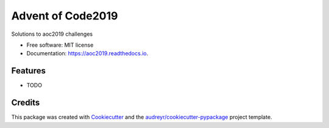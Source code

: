 ==================
Advent of Code2019
==================


.. image:: https://img.shields.io/travis/dswelbor/aoc2019.svg
        :target: https://travis-ci.org/dswelbor/aoc2019

.. image:: https://readthedocs.org/projects/aoc2019/badge/?version=latest
        :target: https://aoc2019.readthedocs.io/en/latest/?badge=latest
        :alt: Documentation Status




Solutions to aoc2019 challenges


* Free software: MIT license
* Documentation: https://aoc2019.readthedocs.io.


Features
--------

* TODO

Credits
-------

This package was created with Cookiecutter_ and the `audreyr/cookiecutter-pypackage`_ project template.

.. _Cookiecutter: https://github.com/audreyr/cookiecutter
.. _`audreyr/cookiecutter-pypackage`: https://github.com/audreyr/cookiecutter-pypackage
